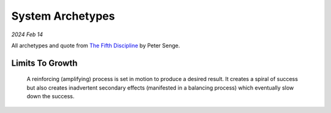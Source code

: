 .. _archetypes:

=================
System Archetypes
=================

*2024 Feb 14*

.. _The Fifth Discipline: https://en.wikipedia.org/wiki/The_Fifth_Discipline

All archetypes and quote from `The Fifth Discipline`_ by Peter Senge.

----------------
Limits To Growth
----------------

  A reinforcing (amplifying) process is set in motion to produce a desired
  result. It creates a spiral of success but also creates inadvertent
  secondary effects (manifested in a balancing process) which eventually slow
  down the success.
